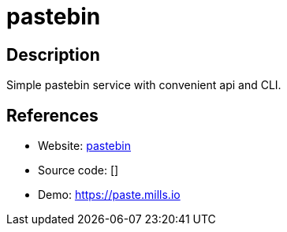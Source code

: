 = pastebin

:Name:          pastebin
:Language:      Go
:License:       MIT
:Topic:         Pastebins
:Category:      
:Subcategory:   

// END-OF-HEADER. DO NOT MODIFY OR DELETE THIS LINE

== Description

Simple pastebin service with convenient api and CLI.

== References

* Website: https://github.com/prologic/pastebin[pastebin]
* Source code: []
* Demo: https://paste.mills.io[https://paste.mills.io]
